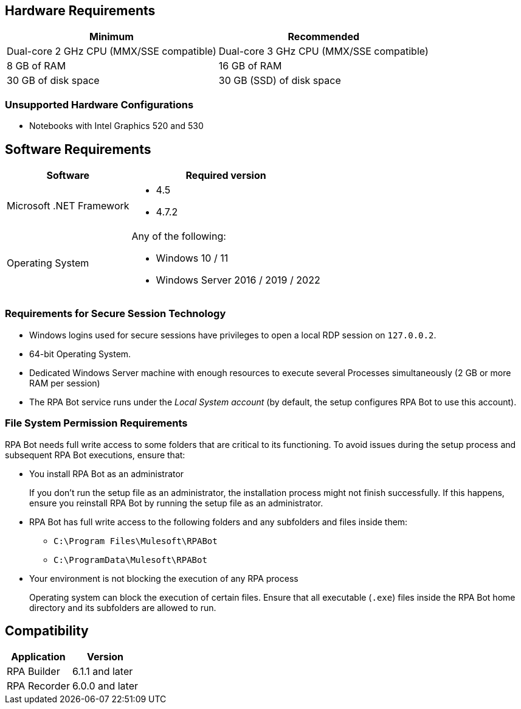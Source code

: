 == Hardware Requirements

[%header%autowidth.spread,cols=".^a,.^a]
|===
| Minimum | Recommended
| Dual-core 2 GHz CPU (MMX/SSE compatible) | Dual-core 3 GHz CPU (MMX/SSE compatible)
| 8 GB of RAM | 16 GB of RAM
| 30 GB of disk space | 30 GB (SSD) of disk space
|===

=== Unsupported Hardware Configurations

* Notebooks with Intel Graphics 520 and 530

== Software Requirements

[%header%autowidth.spread,cols=".^a,.^a,]
|===
| Software | Required version
| Microsoft .NET Framework
 a|
* 4.5
* 4.7.2
| Operating System
 a|
Any of the following:

* Windows 10 / 11
* Windows Server 2016 / 2019 / 2022
|===

=== Requirements for Secure Session Technology

* Windows logins used for secure sessions have privileges to open a local RDP session on `127.0.0.2`.
* 64-bit Operating System.
* Dedicated Windows Server machine with enough resources to execute several Processes simultaneously (2 GB or more RAM per session)
* The RPA Bot service runs under the _Local System account_ (by default, the setup configures RPA Bot to use this account).

=== File System Permission Requirements

RPA Bot needs full write access to some folders that are critical to its functioning. To avoid issues during the setup process and subsequent RPA Bot executions, ensure that:  

* You install RPA Bot as an administrator
+
If you don't run the setup file as an administrator, the installation process might not finish successfully. If this happens, ensure you reinstall RPA Bot by running the setup file as an administrator. 

* RPA Bot has full write access to the following folders and any subfolders and files inside them: 
+
** `C:\Program Files\Mulesoft\RPABot`
** `C:\ProgramData\Mulesoft\RPABot`

* Your environment is not blocking the execution of any RPA process 
+
Operating system can block the execution of certain files. Ensure that all executable (`.exe`) files inside the RPA Bot home directory and its subfolders are allowed to run. 

== Compatibility

[%header%autowidth.spread]
|===
|Application |Version
|RPA Builder | 6.1.1 and later
|RPA Recorder | 6.0.0 and later
|===
